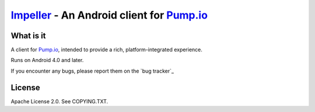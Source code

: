 ======================================================================================
Impeller_ - An Android client for `Pump.io`_
======================================================================================

What is it
==========

A client for `Pump.io`_, intended to provide a rich, platform-integrated experience.

Runs on Android 4.0 and later.

If you encounter any bugs, please report them on the `bug tracker`_

License
=======

Apache License 2.0. See COPYING.TXT.

.. _Impeller: http://impeller.e43.eu
.. _Pump.io: http://pump.io
.. _bug tracker https://e43oss.atlassian.net/browse/IMP